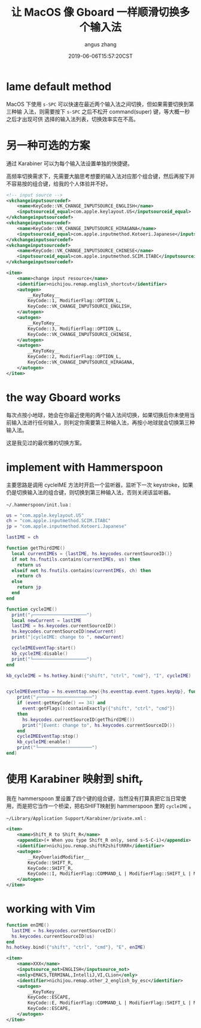 #+TITLE: 让 MacOS 像 Gboard 一样顺滑切换多个输入法
#+AUTHOR: angus zhang
#+DATE: 2019-06-06T15:57:20CST
#+TAGS: hammerspoon gboard macOS IME

* lame default method

MacOS 下使用 =s-SPC= 可以快速在最近两个输入法之间切换，但如果需要切换到第三种输
入法，则需要按下 =s-SPC= 之后不松开 command(super) 键，等大概一秒之后才出现可供
选择的输入法列表，切换效率实在不高。

* 另一种可选的方案

通过 Karabiner 可以为每个输入法设置单独的快捷键。

高频率切换需求下，先需要大脑思考想要的输入法对应那个组合键，然后再按下并不容易按的组合键，给我的个人体验并不好。

#+BEGIN_SRC xml
<!-- input source -->
<vkchangeinputsourcedef>
    <name>KeyCode::VK_CHANGE_INPUTSOURCE_ENGLISH</name>
    <inputsourceid_equal>com.apple.keylayout.US</inputsourceid_equal>
</vkchangeinputsourcedef>
<vkchangeinputsourcedef>
    <name>KeyCode::VK_CHANGE_INPUTSOURCE_HIRAGANA</name>
    <inputsourceid_equal>com.apple.inputmethod.Kotoeri.Japanese</inputsourceid_equal>
</vkchangeinputsourcedef>
<vkchangeinputsourcedef>
    <name>KeyCode::VK_CHANGE_INPUTSOURCE_CHINESE</name>
    <inputsourceid_equal>com.apple.inputmethod.SCIM.ITABC</inputsourceid_equal>
</vkchangeinputsourcedef>

<item>
    <name>change input resource</name>
    <identifier>nichijou.remap.english_shortcut</identifier>
    <autogen>
        __KeyToKey__
        KeyCode::1, ModifierFlag::OPTION_L,
        KeyCode::VK_CHANGE_INPUTSOURCE_ENGLISH,
    </autogen>
    <autogen>
        __KeyToKey__
        KeyCode::3, ModifierFlag::OPTION_L,
        KeyCode::VK_CHANGE_INPUTSOURCE_CHINESE,
    </autogen>
    <autogen>
        __KeyToKey__
        KeyCode::2, ModifierFlag::OPTION_L,
        KeyCode::VK_CHANGE_INPUTSOURCE_HIRAGANA,
    </autogen>
</item>
#+END_SRC

* the way Gboard works

每次点按小地球，她会在你最近使用的两个输入法间切换，如果切换后你未使用当前输入法进行任何输入，则判定你需要第三种输入法，再按小地球就会切换第三种输入法。

这是我见过的最优雅的切换方案。

* implement with Hammerspoon

主要思路是调用 cycleIME 方法时开启一个监听器，监听下一次 keystroke，如果仍是切换输入法的组合键，则切换到第三种输入法，否则关闭该监听器。

~~/.hammerspoon/init.lua~ :

#+BEGIN_SRC lua
us = "com.apple.keylayout.US"
ch = "com.apple.inputmethod.SCIM.ITABC"
jp = "com.apple.inputmethod.Kotoeri.Japanese"

lastIME = ch

function getThirdIME()
  local currentIMEs = {lastIME, hs.keycodes.currentSourceID()}
  if not hs.fnutils.contains(currentIMEs, us) then
	return us
  elseif not hs.fnutils.contains(currentIMEs, ch) then
	return ch
  else
    return jp
  end
end

function cycleIME()
  print("┌────────────────────")
  local newCurrent = lastIME
  lastIME = hs.keycodes.currentSourceID()
  hs.keycodes.currentSourceID(newCurrent)
  print("│cycleIME: change to ", newCurrent)

  cycleIMEEventTap:start()
  kb_cycleIME:disable()
  print("└────────────────────")
end

kb_cycleIME = hs.hotkey.bind({"shift", "ctrl", "cmd"}, "I", cycleIME)


cycleIMEEventTap = hs.eventtap.new({hs.eventtap.event.types.keyUp}, function (event)
    print("┌────────────────────")
    if (event:getKeyCode() == 34) and
      event:getFlags():containExactly({"shift", "ctrl", "cmd"})
    then
      hs.keycodes.currentSourceID(getThirdIME())
      print("│Event: change to", hs.keycodes.currentSourceID())
    end
    cycleIMEEventTap:stop()
    kb_cycleIME:enable()
    print("└────────────────────")
end)
#+END_SRC
* 使用 Karabiner 映射到 shift_r

我在 hammerspoon 里设置了四个键的组合键，当然没有打算真把它当日常使用，而是把它当作一个桥梁，把右SHIFT映射到 hammerspoon 里的 =cycleIME= 。

~~/Library/Application Support/Karabiner/private.xml~ :

#+BEGIN_SRC xml
<item>
    <name>Shift_R to Shift_R</name>
    <appendix>(+ When you type Shift_R only, send s-S-C-i)</appendix>
    <identifier>nichijou.remap.shiftR2shiftRRR</identifier>
    <autogen>
        __KeyOverlaidModifier__
        KeyCode::SHIFT_R,
        KeyCode::SHIFT_R,
        KeyCode::I, ModifierFlag::COMMAND_L | ModifierFlag::SHIFT_L | ModifierFlag::CONTROL_L
    </autogen>
</item>
#+END_SRC
* working with Vim

#+BEGIN_SRC lua
function enIME()
  lastIME = hs.keycodes.currentSourceID()
  hs.keycodes.currentSourceID(us)
end
hs.hotkey.bind({"shift", "ctrl", "cmd"}, "E", enIME)
#+END_SRC

#+BEGIN_SRC xml
<item>
    <name>XXX</name>
    <inputsource_not>ENGLISH</inputsource_not>
    <only>EMACS,TERMINAL,IntelliJ,VI,CLion</only>
    <identifier>nichijou.remap.other_2_english_by_esc</identifier>
    <autogen>
        __KeyToKey__
        KeyCode::ESCAPE,
        KeyCode::E, ModifierFlag::COMMAND_L | ModifierFlag::SHIFT_L | ModifierFlag::CONTROL_L,
        KeyCode::ESCAPE,
    </autogen>
</item>
#+END_SRC
